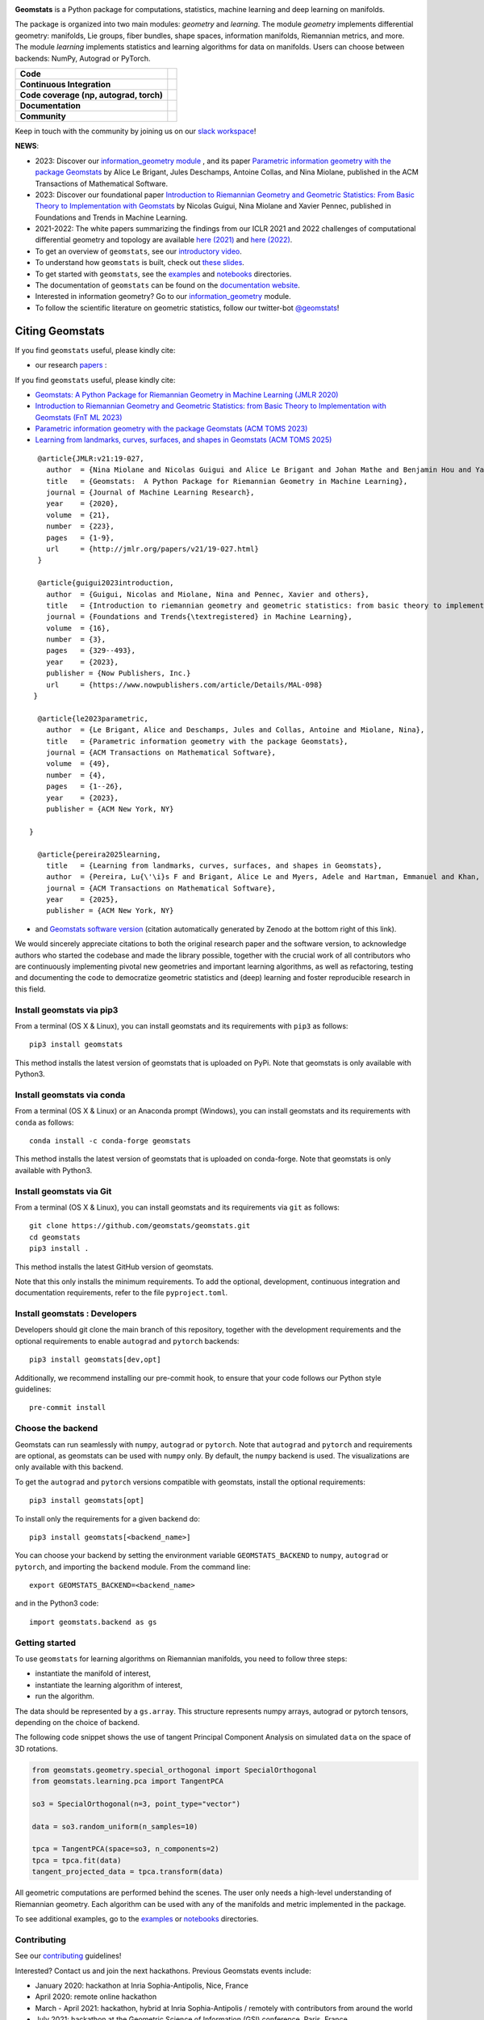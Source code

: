 .. image:: logo.png
  :width: 730
  :alt: Geomstats logo

**Geomstats** is a Python package for computations, statistics, machine learning and deep learning on manifolds. 

The package is organized into two main modules: *geometry* and *learning*. 
The module *geometry* implements differential geometry: manifolds, Lie groups, fiber bundles, shape spaces, information manifolds, Riemannian metrics, and more. 
The module *learning* implements statistics and learning algorithms for data on manifolds. Users can choose between backends: NumPy, Autograd or PyTorch.

.. list-table::
   :header-rows: 0

   * - **Code**
     - |PyPI version|\ |Downloads|\  |Zenodo|\
   * - **Continuous Integration**
     - |Build Status|\ |python|\
   * - **Code coverage (np, autograd, torch)**
     - |Coverage Status np|\ |Coverage Status autograd|\ |Coverage Status torch|
   * - **Documentation**
     - |doc|\  |binder|\ |tutorial|\
   * - **Community**
     - |contributions|\  |Slack|\  |Twitter|\

Keep in touch with the community by joining us on our `slack workspace <https://join.slack.com/t/geomstats/shared_invite/zt-15t8k0q7r-Duxt6j6aA3rDOIms2Vd~RQ>`__!

**NEWS**:

- 2023: Discover our `information_geometry module <https://github.com/geomstats/geomstats/tree/main/geomstats/information_geometry>`_ , and its paper `Parametric information geometry with the package Geomstats <https://dl.acm.org/doi/abs/10.1145/3627538>`_ by Alice Le Brigant, Jules Deschamps, Antoine Collas, and Nina Miolane, published in the ACM Transactions of Mathematical Software.

- 2023: Discover our foundational paper `Introduction to Riemannian Geometry and Geometric Statistics: From Basic Theory to Implementation with Geomstats <https://www.nowpublishers.com/article/Details/MAL-098>`_ by Nicolas Guigui, Nina Miolane and Xavier Pennec, published in Foundations and Trends in Machine Learning.

- 2021-2022: The white papers summarizing the findings from our ICLR 2021 and 2022 challenges of computational differential geometry and topology are available `here (2021) <https://arxiv.org/abs/2108.09810>`__ and `here (2022) <https://arxiv.org/abs/2206.09048>`_.

-  To get an overview of ``geomstats``, see our `introductory
   video <https://www.youtube.com/watch?v=Ju-Wsd84uG0&list=PLYx7XA2nY5GejOB1lsvriFeMytD1-VS1B&index=3>`__.
- To understand how ``geomstats`` is built, check out `these slides <https://drive.google.com/file/d/1YxeGeLXrJdVQLBJQ-SYPirQ7V_UisqUw/view?usp=sharing>`__.
-  To get started with ``geomstats``, see the
   `examples <https://github.com/geomstats/geomstats/tree/main/examples>`__
   and
   `notebooks <https://github.com/geomstats/geomstats/tree/main/notebooks>`__
   directories.
-  The documentation of ``geomstats`` can be found on the `documentation
   website <https://geomstats.github.io/>`__.
- Interested in information geometry? Go to our `information_geometry <https://github.com/geomstats/geomstats/tree/main/geomstats/information_geometry>`_ module.
-  To follow the scientific literature on geometric statistics, follow
   our twitter-bot `@geomstats <https://twitter.com/geomstats>`__!


Citing Geomstats
================

If you find ``geomstats`` useful, please kindly cite:

- our research `papers <https://jmlr.org/papers/v21/19-027.html>`__ :

If you find ``geomstats`` useful, please kindly cite:

- `Geomstats: A Python Package for Riemannian Geometry in Machine Learning (JMLR 2020) <http://jmlr.org/papers/v21/19-027.html>`__

- `Introduction to Riemannian Geometry and Geometric Statistics: from Basic Theory to Implementation with Geomstats (FnT ML 2023) <https://www.nowpublishers.com/article/Details/MAL-098>`__

- `Parametric information geometry with the package Geomstats (ACM TOMS 2023) <https://arxiv.org/abs/2211.11643>`__

- `Learning from landmarks, curves, surfaces, and shapes in Geomstats (ACM TOMS 2025) <https://arxiv.org/abs/2406.10437>`__


::

    @article{JMLR:v21:19-027,
      author  = {Nina Miolane and Nicolas Guigui and Alice Le Brigant and Johan Mathe and Benjamin Hou and Yann Thanwerdas and Stefan Heyder and Olivier Peltre and Niklas Koep and Hadi Zaatiti and Hatem Hajri and Yann Cabanes and Thomas Gerald and Paul Chauchat and Christian Shewmake and Daniel Brooks and Bernhard Kainz and Claire Donnat and Susan Holmes and Xavier Pennec},
      title   = {Geomstats:  A Python Package for Riemannian Geometry in Machine Learning},
      journal = {Journal of Machine Learning Research},
      year    = {2020},
      volume  = {21},
      number  = {223},
      pages   = {1-9},
      url     = {http://jmlr.org/papers/v21/19-027.html}
    }

    @article{guigui2023introduction,
      author  = {Guigui, Nicolas and Miolane, Nina and Pennec, Xavier and others},
      title   = {Introduction to riemannian geometry and geometric statistics: from basic theory to implementation with geomstats},
      journal = {Foundations and Trends{\textregistered} in Machine Learning},
      volume  = {16},
      number  = {3},
      pages   = {329--493},
      year    = {2023},
      publisher = {Now Publishers, Inc.}
      url     = {https://www.nowpublishers.com/article/Details/MAL-098}
   }

    @article{le2023parametric,
      author  = {Le Brigant, Alice and Deschamps, Jules and Collas, Antoine and Miolane, Nina},
      title   = {Parametric information geometry with the package Geomstats},
      journal = {ACM Transactions on Mathematical Software},
      volume  = {49},
      number  = {4},
      pages   = {1--26},
      year    = {2023},
      publisher = {ACM New York, NY}
      
  }

    @article{pereira2025learning,
      title   = {Learning from landmarks, curves, surfaces, and shapes in Geomstats},
      author  = {Pereira, Lu{\'\i}s F and Brigant, Alice Le and Myers, Adele and Hartman, Emmanuel and Khan, Amil and Tuerkoen, Malik and Dold, Trey and Gu, Mengyang and Su{\'a}rez-Serrato, Pablo and Miolane, Nina},
      journal = {ACM Transactions on Mathematical Software},
      year    = {2025},
      publisher = {ACM New York, NY}

- and `Geomstats software version <https://doi.org/10.5281/zenodo.4624475>`__ (citation automatically generated by Zenodo at the bottom right of this link).

We would sincerely appreciate citations to both the original research paper and the software version, to acknowledge authors who started the codebase and made the library possible, together with the crucial work of all contributors who are continuously implementing pivotal new geometries and important learning algorithms, as well as refactoring, testing and documenting the code to democratize geometric statistics and (deep) learning and foster reproducible research in this field.

Install geomstats via pip3
--------------------------

From a terminal (OS X & Linux), you can install geomstats and its
requirements with ``pip3`` as follows:

::

    pip3 install geomstats

This method installs the latest version of geomstats that is uploaded on
PyPi. Note that geomstats is only available with Python3.

Install geomstats via conda
---------------------------

From a terminal (OS X & Linux) or an Anaconda prompt (Windows), you can install geomstats and its
requirements with ``conda`` as follows:

::

    conda install -c conda-forge geomstats

This method installs the latest version of geomstats that is uploaded on
conda-forge. Note that geomstats is only available with Python3.

Install geomstats via Git
-------------------------

From a terminal (OS X & Linux), you can install geomstats and its
requirements via ``git`` as follows:

::

    git clone https://github.com/geomstats/geomstats.git
    cd geomstats
    pip3 install .

This method installs the latest GitHub version of geomstats.


Note that this only installs the minimum requirements. To add the optional,
development, continuous integration and documentation requirements,
refer to the file ``pyproject.toml``.

Install geomstats : Developers
------------------------------

Developers should git clone the main branch of this repository, together with the development requirements
and the optional requirements to enable ``autograd`` and ``pytorch`` backends:

::

    pip3 install geomstats[dev,opt]

Additionally, we recommend installing our pre-commit hook, to ensure that your code
follows our Python style guidelines:

::

    pre-commit install


Choose the backend
------------------

Geomstats can run seamlessly with ``numpy``, ``autograd`` or
``pytorch``. Note that ``autograd`` and ``pytorch`` and requirements are
optional, as geomstats can be used with ``numpy`` only. By default, the
``numpy`` backend is used. The visualizations are only available with
this backend.

To get the ``autograd`` and ``pytorch`` versions compatible with
geomstats, install the optional requirements:

::

    pip3 install geomstats[opt]

To install only the requirements for a given backend do:

::

    pip3 install geomstats[<backend_name>]

You can choose your backend by setting the environment variable
``GEOMSTATS_BACKEND`` to ``numpy``, ``autograd`` or ``pytorch``, and
importing the ``backend`` module. From the command line:

::

    export GEOMSTATS_BACKEND=<backend_name>

and in the Python3 code:

::

    import geomstats.backend as gs

Getting started
---------------

To use ``geomstats`` for learning algorithms on Riemannian manifolds,
you need to follow three steps:

* instantiate the manifold of interest,
* instantiate the learning algorithm of interest,
* run the algorithm.

The data should be represented by a ``gs.array``. This structure
represents numpy arrays, autograd or pytorch tensors, depending on the
choice of backend.

The following code snippet shows the use of tangent Principal Component
Analysis on simulated ``data`` on the space of 3D rotations.

.. code:: python

    from geomstats.geometry.special_orthogonal import SpecialOrthogonal
    from geomstats.learning.pca import TangentPCA

    so3 = SpecialOrthogonal(n=3, point_type="vector")

    data = so3.random_uniform(n_samples=10)

    tpca = TangentPCA(space=so3, n_components=2)
    tpca = tpca.fit(data)
    tangent_projected_data = tpca.transform(data)

All geometric computations are performed behind the scenes. The user
only needs a high-level understanding of Riemannian geometry. Each
algorithm can be used with any of the manifolds and metric implemented
in the package.

To see additional examples, go to the
`examples <https://github.com/geomstats/geomstats/tree/main/examples>`__
or
`notebooks <https://github.com/geomstats/geomstats/tree/main/notebooks>`__
directories.

Contributing
------------

See our
`contributing <https://github.com/geomstats/geomstats/blob/main/docs/contributing/index.rst>`__
guidelines!

Interested? Contact us and join the next hackathons. Previous Geomstats events include:

-  January 2020: hackathon at Inria Sophia-Antipolis, Nice, France
-  April 2020: remote online hackathon
-  March - April 2021: hackathon, hybrid at Inria Sophia-Antipolis / remotely with contributors from around the world
-  July 2021: hackathon at the Geometric Science of Information (GSI) conference, Paris, France
-  August 2021: international Coding Challenge at the International Conference on Learning Representations (ICLR), remotely
-  December 2021: fixit hackathon at the Sorbonne Center for Artificial Intelligence, Paris, France.
-  February 2022: hackathon, hybrid at Inria Sophia-Antipolis / remotely with contributors from around the world
-  April 2022: in-person hackathon at the Villa Cynthia, Saint Raphael, France.
-  April 2022: international Coding Challenge at the International Conference on Learning Representations (ICLR), remotely.
-  June 2022: hackathon at the University of Washington (UW).
-  October 17-21, 2022: hackathon during the trimester `Geometry and Statistics in Data Sciences <https://indico.math.cnrs.fr/category/498/>`__, in Paris.


Acknowledgements
----------------

This work is supported by:

-  the National Science Foundation (grant 2313150).
-  the National Science Foundation (NSF CAREER award, grant 2240158).
-  the Inria-Stanford associated team `GeomStats <http://www-sop.inria.fr/asclepios/projects/GeomStats/>`__,
-  the European Research Council (ERC) under the European Union's Horizon 2020 research and innovation program (grant agreement `G-Statistics <https://team.inria.fr/epione/en/research/erc-g-statistics/>`__ No. 786854),
-  the French society for applied and industrial mathematics (`SMAI <http://smai.emath.fr/>`__),
-  the National Science Foundation (grant NSF DMS RTG 1501767).

.. |Twitter| image:: https://img.shields.io/twitter/follow/geomstats?label=Follow%20%40geomstats%20%20%20%20&style=social
   :target: https://twitter.com/geomstats
.. |PyPI version| image:: https://badge.fury.io/py/geomstats.svg
   :target: https://badge.fury.io/py/geomstats
.. |Build Status| image:: https://github.com/geomstats/geomstats/actions/workflows/test.yml/badge.svg
   :target: https://github.com/geomstats/geomstats/actions/workflows/test.yml
.. |Slack| image:: https://img.shields.io/badge/Slack-Join-yellow
   :target: https://join.slack.com/t/geomstats/shared_invite/zt-15t8k0q7r-Duxt6j6aA3rDOIms2Vd~RQ
.. |Coverage Status np| image:: https://codecov.io/gh/geomstats/geomstats/branch/main/graph/badge.svg?flag=numpy
   :target: https://codecov.io/gh/geomstats/geomstats
.. |Coverage Status autograd| image:: https://codecov.io/gh/geomstats/geomstats/branch/main/graph/badge.svg?flag=autograd
   :target: https://codecov.io/gh/geomstats/geomstats
.. |Coverage Status torch| image:: https://codecov.io/gh/geomstats/geomstats/branch/main/graph/badge.svg?flag=pytorch
   :target: https://codecov.io/gh/geomstats/geomstats
.. |Zenodo| image:: https://zenodo.org/badge/108200238.svg
   :target: https://zenodo.org/badge/latestdoi/108200238
.. |Downloads| image:: https://static.pepy.tech/personalized-badge/geomstats?period=total&units=international_system&left_color=grey&right_color=brightgreen&left_text=Downloads
   :target: https://pepy.tech/project/geomstats
.. |python| image:: https://img.shields.io/badge/python-3.11+-blue?logo=python
   :target: https://www.python.org/
.. |tutorial| image:: https://img.shields.io/youtube/views/Ju-Wsd84uG0?label=watch&style=social
   :target: https://www.youtube.com/watch?v=Ju-Wsd84uG0
.. |doc| image:: https://img.shields.io/badge/docs-website-brightgreen?style=flat
   :target: https://geomstats.github.io/?badge=latest
.. |binder| image:: https://mybinder.org/badge_logo.svg
   :target: https://mybinder.org/v2/gh/geomstats/geomstats/main?filepath=notebooks
.. |contributions| image:: https://img.shields.io/badge/contributions-welcome-brightgreen.svg?style=flat
   :target: https://geomstats.github.io/contributing.html
